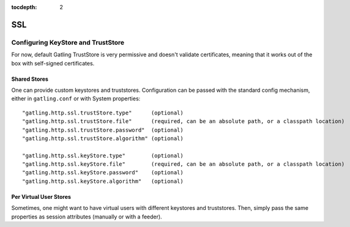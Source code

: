 :tocdepth: 2

.. _http-ssl:

###
SSL
###

.. _http-ssl-stores:

Configuring KeyStore and TrustStore
===================================

For now, default Gatling TrustStore is very permissive and doesn't validate certificates,
meaning that it works out of the box with self-signed certificates.

.. _http-ssl-stores-shared:

Shared Stores
-------------

One can provide custom keystores and truststores.
Configuration can be passed with the standard config mechanism, either in ``gatling.conf`` or with System properties::

  "gatling.http.ssl.trustStore.type"      (optional)
  "gatling.http.ssl.trustStore.file"      (required, can be an absolute path, or a classpath location)
  "gatling.http.ssl.trustStore.password"  (optional)
  "gatling.http.ssl.trustStore.algorithm" (optional)

  "gatling.http.ssl.keyStore.type"        (optional)
  "gatling.http.ssl.keyStore.file"        (required, can be an absolute path, or a classpath location)
  "gatling.http.ssl.keyStore.password"    (optional)
  "gatling.http.ssl.keyStore.algorithm"   (optional)

.. _http-ssl-stores-per-user:

Per Virtual User Stores
-----------------------

Sometimes, one might want to have virtual users with different keystores and truststores.
Then, simply pass the same properties as session attributes (manually or with a feeder).
